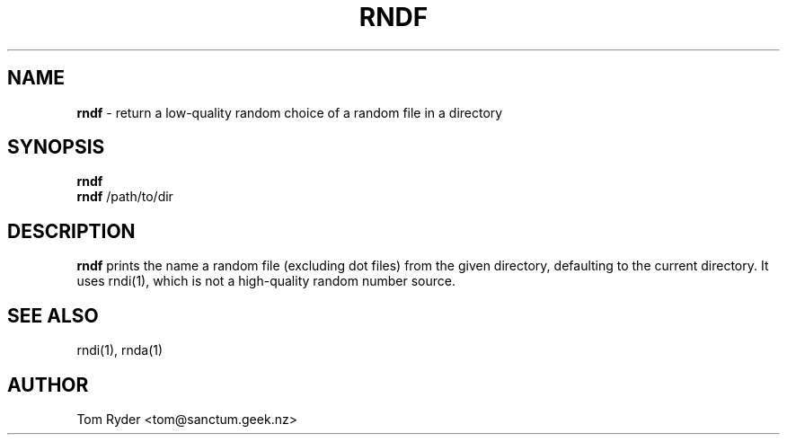 .TH RNDF 1 "August 2016" "Manual page for rndf"
.SH NAME
.B rndf
\- return a low-quality random choice of a random file in a directory
.SH SYNOPSIS
.B rndf
.br
.B rndf
/path/to/dir
.br
.SH DESCRIPTION
.B rndf
prints the name a random file (excluding dot files) from the given directory,
defaulting to the current directory. It uses rndi(1), which is not a
high-quality random number source.
.SH SEE ALSO
rndi(1), rnda(1)
.SH AUTHOR
Tom Ryder <tom@sanctum.geek.nz>
